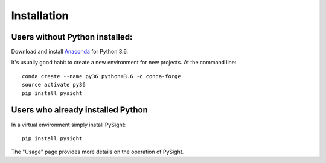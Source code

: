 ============
Installation
============

Users without Python installed:
-------------------------------
Download and install Anaconda_ for Python 3.6.

.. _Anaconda: https://www.continuum.io/downloads

It's usually good habit to create a new environment for new projects. At the command line:
::
    conda create --name py36 python=3.6 -c conda-forge
    source activate py36
    pip install pysight

Users who already installed Python
----------------------------------
In a virtual environment simply install PySight::

    pip install pysight

The "Usage" page provides more details on the operation of PySight.
